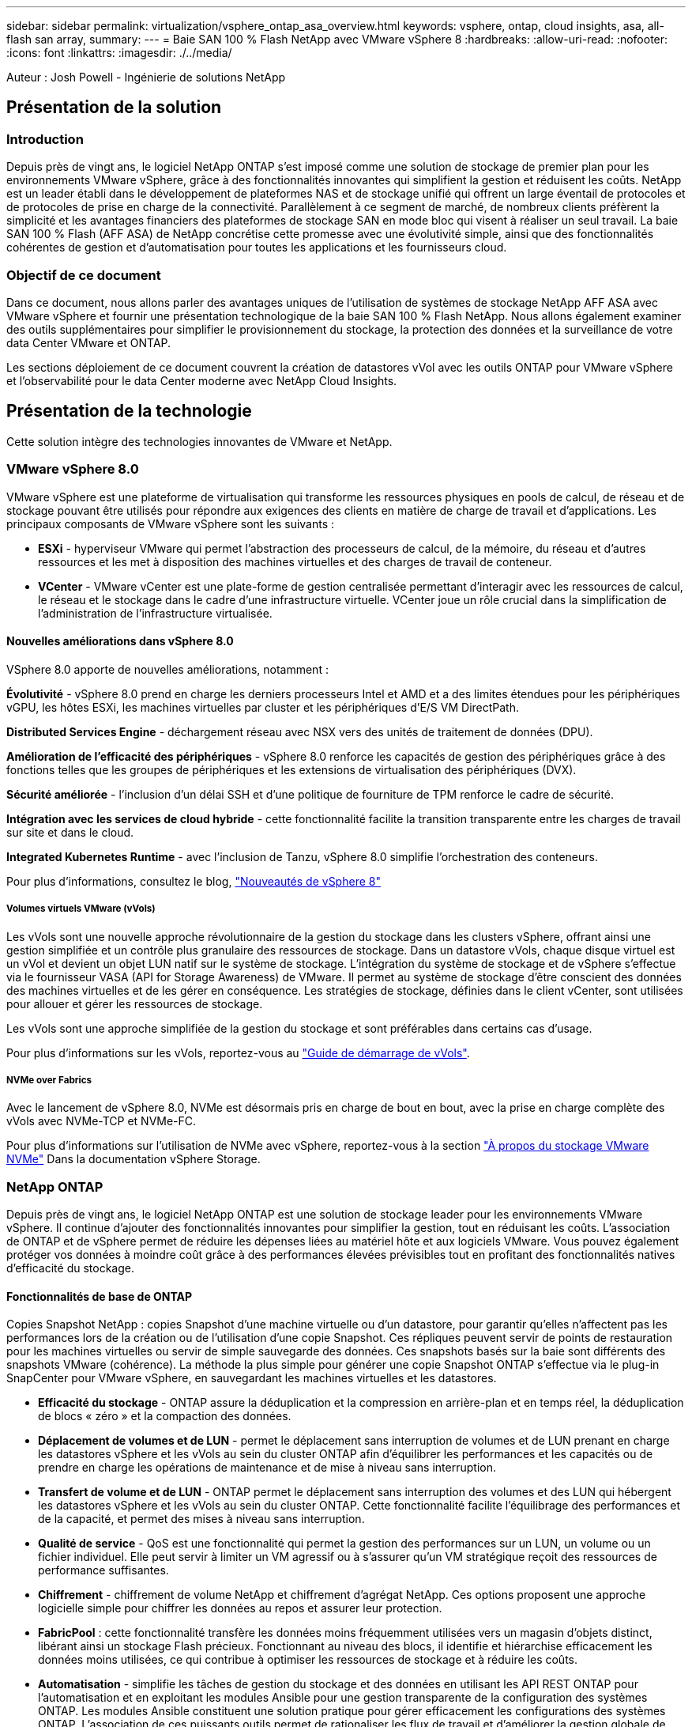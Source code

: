 ---
sidebar: sidebar 
permalink: virtualization/vsphere_ontap_asa_overview.html 
keywords: vsphere, ontap, cloud insights, asa, all-flash san array, 
summary:  
---
= Baie SAN 100 % Flash NetApp avec VMware vSphere 8
:hardbreaks:
:allow-uri-read: 
:nofooter: 
:icons: font
:linkattrs: 
:imagesdir: ./../media/


[role="lead"]
Auteur : Josh Powell - Ingénierie de solutions NetApp



== Présentation de la solution



=== Introduction

Depuis près de vingt ans, le logiciel NetApp ONTAP s'est imposé comme une solution de stockage de premier plan pour les environnements VMware vSphere, grâce à des fonctionnalités innovantes qui simplifient la gestion et réduisent les coûts. NetApp est un leader établi dans le développement de plateformes NAS et de stockage unifié qui offrent un large éventail de protocoles et de protocoles de prise en charge de la connectivité. Parallèlement à ce segment de marché, de nombreux clients préfèrent la simplicité et les avantages financiers des plateformes de stockage SAN en mode bloc qui visent à réaliser un seul travail. La baie SAN 100 % Flash (AFF ASA) de NetApp concrétise cette promesse avec une évolutivité simple, ainsi que des fonctionnalités cohérentes de gestion et d'automatisation pour toutes les applications et les fournisseurs cloud.



=== Objectif de ce document

Dans ce document, nous allons parler des avantages uniques de l'utilisation de systèmes de stockage NetApp AFF ASA avec VMware vSphere et fournir une présentation technologique de la baie SAN 100 % Flash NetApp. Nous allons également examiner des outils supplémentaires pour simplifier le provisionnement du stockage, la protection des données et la surveillance de votre data Center VMware et ONTAP.

Les sections déploiement de ce document couvrent la création de datastores vVol avec les outils ONTAP pour VMware vSphere et l'observabilité pour le data Center moderne avec NetApp Cloud Insights.



== Présentation de la technologie

Cette solution intègre des technologies innovantes de VMware et NetApp.



=== VMware vSphere 8.0

VMware vSphere est une plateforme de virtualisation qui transforme les ressources physiques en pools de calcul, de réseau et de stockage pouvant être utilisés pour répondre aux exigences des clients en matière de charge de travail et d'applications. Les principaux composants de VMware vSphere sont les suivants :

* *ESXi* - hyperviseur VMware qui permet l'abstraction des processeurs de calcul, de la mémoire, du réseau et d'autres ressources et les met à disposition des machines virtuelles et des charges de travail de conteneur.
* *VCenter* - VMware vCenter est une plate-forme de gestion centralisée permettant d'interagir avec les ressources de calcul, le réseau et le stockage dans le cadre d'une infrastructure virtuelle. VCenter joue un rôle crucial dans la simplification de l'administration de l'infrastructure virtualisée.




==== Nouvelles améliorations dans vSphere 8.0

VSphere 8.0 apporte de nouvelles améliorations, notamment :

*Évolutivité* - vSphere 8.0 prend en charge les derniers processeurs Intel et AMD et a des limites étendues pour les périphériques vGPU, les hôtes ESXi, les machines virtuelles par cluster et les périphériques d'E/S VM DirectPath.

*Distributed Services Engine* - déchargement réseau avec NSX vers des unités de traitement de données (DPU).

*Amélioration de l'efficacité des périphériques* - vSphere 8.0 renforce les capacités de gestion des périphériques grâce à des fonctions telles que les groupes de périphériques et les extensions de virtualisation des périphériques (DVX).

*Sécurité améliorée* - l'inclusion d'un délai SSH et d'une politique de fourniture de TPM renforce le cadre de sécurité.

*Intégration avec les services de cloud hybride* - cette fonctionnalité facilite la transition transparente entre les charges de travail sur site et dans le cloud.

*Integrated Kubernetes Runtime* - avec l'inclusion de Tanzu, vSphere 8.0 simplifie l'orchestration des conteneurs.

Pour plus d'informations, consultez le blog, https://core.vmware.com/resource/whats-new-vsphere-8/["Nouveautés de vSphere 8"]



===== Volumes virtuels VMware (vVols)

Les vVols sont une nouvelle approche révolutionnaire de la gestion du stockage dans les clusters vSphere, offrant ainsi une gestion simplifiée et un contrôle plus granulaire des ressources de stockage. Dans un datastore vVols, chaque disque virtuel est un vVol et devient un objet LUN natif sur le système de stockage. L'intégration du système de stockage et de vSphere s'effectue via le fournisseur VASA (API for Storage Awareness) de VMware. Il permet au système de stockage d'être conscient des données des machines virtuelles et de les gérer en conséquence. Les stratégies de stockage, définies dans le client vCenter, sont utilisées pour allouer et gérer les ressources de stockage.

Les vVols sont une approche simplifiée de la gestion du stockage et sont préférables dans certains cas d'usage.

Pour plus d'informations sur les vVols, reportez-vous au https://core.vmware.com/resource/vvols-getting-started-guide["Guide de démarrage de vVols"].



===== NVMe over Fabrics

Avec le lancement de vSphere 8.0, NVMe est désormais pris en charge de bout en bout, avec la prise en charge complète des vVols avec NVMe-TCP et NVMe-FC.

Pour plus d'informations sur l'utilisation de NVMe avec vSphere, reportez-vous à la section https://docs.vmware.com/en/VMware-vSphere/8.0/vsphere-storage/GUID-2A80F528-5B7D-4BE9-8EF6-52E2301DC423.html["À propos du stockage VMware NVMe"] Dans la documentation vSphere Storage.



=== NetApp ONTAP

Depuis près de vingt ans, le logiciel NetApp ONTAP est une solution de stockage leader pour les environnements VMware vSphere. Il continue d'ajouter des fonctionnalités innovantes pour simplifier la gestion, tout en réduisant les coûts. L'association de ONTAP et de vSphere permet de réduire les dépenses liées au matériel hôte et aux logiciels VMware. Vous pouvez également protéger vos données à moindre coût grâce à des performances élevées prévisibles tout en profitant des fonctionnalités natives d'efficacité du stockage.



==== Fonctionnalités de base de ONTAP

Copies Snapshot NetApp : copies Snapshot d'une machine virtuelle ou d'un datastore, pour garantir qu'elles n'affectent pas les performances lors de la création ou de l'utilisation d'une copie Snapshot. Ces répliques peuvent servir de points de restauration pour les machines virtuelles ou servir de simple sauvegarde des données. Ces snapshots basés sur la baie sont différents des snapshots VMware (cohérence). La méthode la plus simple pour générer une copie Snapshot ONTAP s'effectue via le plug-in SnapCenter pour VMware vSphere, en sauvegardant les machines virtuelles et les datastores.

* *Efficacité du stockage* - ONTAP assure la déduplication et la compression en arrière-plan et en temps réel, la déduplication de blocs « zéro » et la compaction des données.
* *Déplacement de volumes et de LUN* - permet le déplacement sans interruption de volumes et de LUN prenant en charge les datastores vSphere et les vVols au sein du cluster ONTAP afin d'équilibrer les performances et les capacités ou de prendre en charge les opérations de maintenance et de mise à niveau sans interruption.
* *Transfert de volume et de LUN* - ONTAP permet le déplacement sans interruption des volumes et des LUN qui hébergent les datastores vSphere et les vVols au sein du cluster ONTAP. Cette fonctionnalité facilite l'équilibrage des performances et de la capacité, et permet des mises à niveau sans interruption.
* *Qualité de service* - QoS est une fonctionnalité qui permet la gestion des performances sur un LUN, un volume ou un fichier individuel. Elle peut servir à limiter un VM agressif ou à s'assurer qu'un VM stratégique reçoit des ressources de performance suffisantes.
* *Chiffrement* - chiffrement de volume NetApp et chiffrement d'agrégat NetApp. Ces options proposent une approche logicielle simple pour chiffrer les données au repos et assurer leur protection.
* *FabricPool* : cette fonctionnalité transfère les données moins fréquemment utilisées vers un magasin d'objets distinct, libérant ainsi un stockage Flash précieux. Fonctionnant au niveau des blocs, il identifie et hiérarchise efficacement les données moins utilisées, ce qui contribue à optimiser les ressources de stockage et à réduire les coûts.
* *Automatisation* - simplifie les tâches de gestion du stockage et des données en utilisant les API REST ONTAP pour l'automatisation et en exploitant les modules Ansible pour une gestion transparente de la configuration des systèmes ONTAP. Les modules Ansible constituent une solution pratique pour gérer efficacement les configurations des systèmes ONTAP. L'association de ces puissants outils permet de rationaliser les flux de travail et d'améliorer la gestion globale de l'infrastructure de stockage.




==== Fonctionnalités de reprise d'activité de ONTAP

NetApp ONTAP propose des solutions fiables de reprise après incident pour les environnements VMware. Ces solutions s'appuient sur les technologies de réplication SnapMirror entre les systèmes de stockage primaire et secondaire pour permettre le basculement et une restauration rapide en cas de défaillance.

*Storage Replication adapter:*
L'adaptateur de réplication du stockage NetApp (SRA) est un composant logiciel permettant l'intégration entre les systèmes de stockage NetApp et VMware site Recovery Manager (SRM). Elle facilite la réplication des données des machines virtuelles sur l'ensemble des baies de stockage NetApp, offrant ainsi une protection renforcée des données et des fonctionnalités de reprise après incident. SRA utilise SnapMirror et SnapVault pour répliquer les données des VM sur des systèmes de stockage disparates ou plusieurs sites géographiques.

L'adaptateur assure une réplication asynchrone au niveau des machines virtuelles de stockage (SVM) à l'aide de la technologie SnapMirror et étend la prise en charge de VMFS dans les environnements de stockage SAN (iSCSI et FC) et NFS dans les environnements de stockage NAS.

NetApp SRA est installée dans le cadre des outils ONTAP pour VMware vSphere.

image::vmware-asa-image3.png[image vmware ASA 3]

Pour plus d'informations sur l'adaptateur de réplication de stockage NetApp pour SRM, reportez-vous à la section https://docs.netapp.com/us-en/ontap-apps-dbs/vmware/vmware-srm-overview.html["VMware site Recovery Manager et NetApp ONTAP"].

*SnapMirror continuité de l'activité :*
SnapMirror est une technologie de réplication des données NetApp qui assure une réplication synchrone des données entre les systèmes de stockage. Et permet de créer plusieurs copies de données à différents emplacements afin de pouvoir restaurer les données en cas d'incident ou de perte de données. SnapMirror offre une fréquence de réplication flexible et permet de créer des copies instantanées de données à des fins de sauvegarde et de restauration. SM-BC réplique les données au niveau du groupe de cohérence.

image::vmware-asa-image4.png[image vmware ASA 4]

Pour en savoir plus, reportez-vous à SnapMirror https://docs.netapp.com/us-en/ontap/smbc/["Présentation de la continuité de l'activité"].

*NetApp MetroCluster:*
NetApp MetroCluster est une solution haute disponibilité de reprise après incident qui assure la réplication synchrone des données entre deux systèmes de stockage NetApp dispersés géographiquement. Elle est conçue pour assurer la disponibilité et la protection continues des données en cas de défaillance à l'échelle du site.

MetroCluster utilise SyncMirror pour répliquer de manière synchrone les données au-dessus du niveau RAID. SyncMirror est conçu pour une transition efficace entre les modes synchrone et asynchrone. Cela permet au cluster de stockage primaire de continuer à fonctionner dans un état non répliqué lorsque le site secondaire devient temporairement inaccessible. SyncMirror effectue également une nouvelle réplication vers un état RPO = 0 une fois la connectivité restaurée.

MetroCluster peut fonctionner sur des réseaux IP ou Fibre Channel.

image::vmware-asa-image5.png[image vmware ASA 5]

Pour plus d'informations sur l'architecture et la configuration de MetroCluster, reportez-vous au https://docs.netapp.com/us-en/ontap-metrocluster["Site de documentation MetroCluster"].



==== Modèle de licence ONTAP One

ONTAP One est un modèle de licence complet qui permet d'accéder à toutes les fonctionnalités d'ONTAP sans nécessiter de licences supplémentaires. Notamment la protection des données, la reprise d'activité, la haute disponibilité, l'intégration au cloud, l'efficacité du stockage, les performances et la sécurité. Les clients disposant de systèmes de stockage NetApp sous licence Flash, Core plus Data protection ou Premium ont droit à une licence ONTAP One, leur permettant d'optimiser l'utilisation de leurs systèmes de stockage.

La licence ONTAP One inclut toutes les fonctionnalités suivantes :

*NVMeoF* – permet l'utilisation de NVMe over Fabrics pour les E/S du client front-end, NVMe/FC et NVMe/TCP.

*FlexClone* – permet la création rapide de clones de données compacts basés sur des snapshots.

*S3* – active le protocole S3 pour les E/S client front-end.

*SnapRestore* – permet une récupération rapide des données à partir de snapshots.

*Protection anti-ransomware autonome* - permet la protection automatique des partages de fichiers NAS lorsqu'une activité anormale du système de fichiers est détectée.

*Gestionnaire de clés multitenant* - permet d'avoir plusieurs gestionnaires de clés pour différents locataires sur le système.

*SnapLock* – permet la protection des données contre la modification, la suppression ou la corruption sur le système.

*SnapMirror Cloud* – permet la réplication de volumes système vers des cibles d'objet.

*SnapMirror S3* – permet la réplication d'objets ONTAP S3 vers d'autres cibles compatibles S3.



=== Baie SAN 100 % Flash NetApp

La baie SAN 100 % Flash (ASA) NetApp est une solution de stockage haute performance conçue pour répondre aux exigences élevées des data centers modernes. Il associe la vitesse et la fiabilité du stockage Flash aux fonctionnalités avancées de gestion des données de NetApp pour assurer des performances, une évolutivité et une protection des données exceptionnelles.

La gamme ASA comprend à la fois des modèles de la série A et des modèles de la série C.

Les baies Flash NetApp A-Series 100 % NVMe sont conçues pour les workloads haute performance. Elles offrent une latence ultra faible et une résilience élevée. Elles sont donc adaptées aux applications stratégiques.

image::vmware-asa-image1.png[image vmware ASA 1]

Les baies Flash C-Series QLC sont destinées à des cas d'utilisation de capacité supérieure, offrant la vitesse de la technologie Flash et l'économie du Flash hybride.

image::vmware-asa-image2.png[image vmware ASA 2]

Pour plus d'informations, reportez-vous au https://www.netapp.com/data-storage/all-flash-san-storage-array["Page d'accueil NetApp ASA"].



==== Fonctionnalités NetApp ASA

La baie SAN 100 % Flash NetApp comprend les fonctionnalités suivantes :

*Performances* - la baie SAN 100 % Flash exploite des disques SSD avec une architecture NVMe de bout en bout pour fournir des performances fulgurantes, réduisant ainsi considérablement la latence et améliorant les temps de réponse des applications. Elle offre des IOPS élevées et prévisibles et une faible latence, ce qui la rend adaptée aux charges de travail sensibles à la latence, telles que les bases de données, la virtualisation et l'analytique.

*Évolutivité* - les baies SAN 100 % Flash NetApp sont conçues avec une architecture scale-out qui permet aux entreprises de faire évoluer leur infrastructure de stockage en toute transparence au fur et à mesure de l'évolution de leurs besoins. L'ajout de nœuds de stockage permet aux entreprises de développer la capacité et les performances sans interrompre l'activité, afin de s'adapter à l'augmentation des besoins en données.

*Gestion des données* - le système d'exploitation Data ONTAP de NetApp alimente la baie SAN 100 % Flash en fournissant une suite complète de fonctionnalités de gestion des données. Qui incluent l'allocation dynamique, la déduplication, la compression et la compaction des données, ce qui optimise l'utilisation du stockage et réduit les coûts. Des fonctionnalités avancées de protection des données telles que les snapshots, la réplication et le chiffrement assurent l'intégrité et la sécurité des données stockées.

*Intégration et flexibilité* - la baie SAN 100 % Flash s'intègre à l'écosystème plus vaste de NetApp, permettant une intégration transparente avec d'autres solutions de stockage NetApp, telles que les déploiements de clouds hybrides avec NetApp Cloud Volumes ONTAP. Il prend également en charge les protocoles standard comme Fibre Channel (FC) et iSCSI, facilitant ainsi l'intégration avec les infrastructures SAN existantes.

*Analytique et automatisation* - le logiciel de gestion de NetApp, dont NetApp Cloud Insights, offre des fonctionnalités complètes de surveillance, d'analyse et d'automatisation. Grâce à ces outils, les administrateurs peuvent obtenir des informations sur leur environnement de stockage, optimiser les performances et automatiser les tâches de routine, tout en simplifiant la gestion du stockage et en améliorant l'efficacité opérationnelle.

*Protection des données et continuité de l'activité* - la baie SAN 100 % Flash offre des fonctionnalités intégrées de protection des données telles que les snapshots à un point dans le temps, la réplication et la reprise après incident. Ces fonctionnalités assurent la disponibilité des données et facilitent une restauration rapide en cas de perte de données ou de défaillance du système.



==== Prise en charge de protocoles

La baie ASA prend en charge tous les protocoles SAN standard, notamment iSCSI, Fibre Channel (FC), Fibre Channel over Ethernet (FCoE) et NVMe over Fabrics.

*ISCSI* - NetApp ASA fournit une prise en charge robuste pour iSCSI, permettant un accès au niveau des blocs aux périphériques de stockage sur les réseaux IP. Il offre une intégration transparente avec les initiateurs iSCSI pour un provisionnement et une gestion efficaces des LUN iSCSI. Fonctionnalités avancées d'ONTAP, telles que les chemins d'accès multiples, l'authentification CHAP et la prise en charge ALUA.

Pour obtenir des conseils de conception sur les configurations iSCSI, reportez-vous à la section .

*Fibre Channel* - NetApp ASA offre une prise en charge complète de Fibre Channel (FC), une technologie de réseau haut débit couramment utilisée dans les réseaux de stockage (SAN). ONTAP s'intègre en toute transparence à l'infrastructure FC, offrant ainsi un accès fiable et efficace au niveau des blocs aux systèmes de stockage. Elle offre des fonctionnalités telles que le zoning, les chemins d'accès multiples et la connexion à la fabric (FLOGI) pour optimiser les performances, améliorer la sécurité et assurer la connectivité transparente dans les environnements FC.

Pour obtenir des conseils de conception sur les configurations Fibre Channel, reportez-vous au https://docs.netapp.com/us-en/ontap/san-config/fc-config-concept.html["Documentation de référence sur la configuration SAN"].

*NVMe over Fabrics* - NetApp ONTAP et ASA prennent en charge NVMe over Fabrics. NVMe/FC permet d'utiliser des périphériques de stockage NVMe sur l'infrastructure Fibre Channel et NVMe/TCP sur les réseaux de stockage IP.

Pour obtenir des conseils de conception sur NVMe, reportez-vous à la section https://docs.netapp.com/us-en/ontap/nvme/support-limitations.html["Configuration, prise en charge et limitations de NVMe"].



==== Technologie active/active

Les baies SAN 100 % Flash de NetApp autorisent des chemins de données actif-actif à travers les deux contrôleurs, ce qui évite au système d'exploitation hôte d'attendre la panne d'un chemin actif avant d'activer le chemin alternatif. Cela signifie que l'hôte peut utiliser tous les chemins disponibles sur tous les contrôleurs, en veillant à ce que les chemins actifs soient toujours présents, que le système soit dans un état stable ou qu'il ait subi un basculement de contrôleur.

De plus, la fonctionnalité NetApp ASA améliore considérablement la vitesse de basculement du SAN. Chaque contrôleur réplique en continu les métadonnées de LUN essentielles à son partenaire. Par conséquent, chaque contrôleur est prêt à reprendre les responsabilités liées à la transmission de données en cas de panne soudaine de son partenaire. Cette préparation est possible car le contrôleur possède déjà les informations nécessaires pour commencer à utiliser les lecteurs précédemment gérés par le contrôleur défectueux.

Avec les chemins d'accès actif-actif, les basculements planifiés et non planifiés bénéficient de délais de reprise des E/S de 2-3 secondes.

Pour plus d'informations, voir https://www.netapp.com/pdf.html?item=/media/85671-tr-4968.pdf["Tr-4968, Baie 100 % SAS NetApp – disponibilité et intégrité des données avec le NetApp ASA"].



==== Garanties de stockage

NetApp propose un ensemble unique de garanties de stockage grâce aux baies SAN 100 % Flash de NetApp. Ses avantages uniques incluent :

*Garantie d'efficacité du stockage :* atteignez une haute performance tout en réduisant les coûts de stockage grâce à la garantie d'efficacité du stockage. Ratio de 4:1 pour les workloads SAN

*6 Nines (99.9999 %) garantie de disponibilité des données :* garantit la correction des temps d'arrêt imprévus de plus de 31.56 secondes par an.

*Garantie de restauration ransomware :* garantie de récupération des données en cas d'attaque par ransomware.

Voir la https://www.netapp.com/data-storage/all-flash-san-storage-array/["Portail produit NetApp ASA"] pour en savoir plus.



=== Plug-ins NetApp pour VMware vSphere

Les services de stockage NetApp sont étroitement intégrés à VMware vSphere grâce aux plug-ins suivants :



==== Outils ONTAP pour VMware vSphere

Les outils ONTAP pour VMware permettent aux administrateurs de gérer le stockage NetApp directement à partir du client vSphere. Les outils ONTAP vous permettent de déployer et de gérer des datastores, ainsi que de provisionner des datastores VVol.
Les outils ONTAP permettent de mapper les datastores aux profils de capacité de stockage qui déterminent un ensemble d'attributs de système de stockage. Il est ainsi possible de créer des datastores dotés d'attributs spécifiques tels que les performances du stockage et la qualité de service.

Les outils ONTAP comprennent les composants suivants :

*Virtual Storage Console (VSC) :* VSC inclut l'interface intégrée au client vSphere, dans laquelle vous pouvez ajouter des contrôleurs de stockage, provisionner des datastores, surveiller les performances des datastores et afficher et mettre à jour les paramètres des hôtes ESXi.

*VASA Provider :* le fournisseur VMware vSphere APIs for Storage Awareness (VASA) pour ONTAP envoie des informations sur le stockage utilisé par VMware vSphere à vCenter Server, permettant le provisionnement de datastores VMware Virtual volumes (vVols), la création et l'utilisation de profils de fonctionnalités de stockage, la vérification de conformité et la surveillance des performances.

*Storage Replication adapter (SRA):* lorsqu'il est activé et utilisé avec VMware site Recovery Manager (SRM), SRA facilite la récupération des datastores et des machines virtuelles vCenter Server en cas de défaillance, permettant ainsi la configuration des sites protégés et des sites de reprise pour la reprise après incident.

Pour plus d'informations sur les outils NetApp ONTAP pour VMware, consultez les documents suivants : https://docs.netapp.com/us-en/ontap-tools-vmware-vsphere/index.html[].



==== Plug-in SnapCenter pour VMware vSphere

Le plug-in SnapCenter pour VMware vSphere (SCV) est une solution logicielle de NetApp qui protège intégralement les données dans les environnements VMware vSphere. Son objectif est de simplifier et de rationaliser le processus de protection et de gestion des machines virtuelles et des datastores.

Le plug-in SnapCenter pour VMware vSphere offre les fonctionnalités suivantes dans une interface unifiée, intégrée au client vSphere :

*Snapshots basés sur des règles* - SnapCenter vous permet de définir des règles pour la création et la gestion de snapshots cohérents au niveau des applications de machines virtuelles dans VMware vSphere.

*Automatisation* - la création et la gestion automatisées de snapshots basées sur des règles définies permettent d'assurer une protection cohérente et efficace des données.

*Protection au niveau VM* - la protection granulaire au niveau VM permet une gestion et une récupération efficaces des machines virtuelles individuelles.

*Fonctionnalités d'efficacité du stockage* - l'intégration aux technologies de stockage NetApp fournit des fonctionnalités d'efficacité du stockage telles que la déduplication et la compression pour les snapshots, ce qui réduit les besoins en stockage.

Le plug-in SnapCenter orchestre la mise en veille des machines virtuelles en association avec des snapshots matériels sur des baies de stockage NetApp. La technologie SnapMirror permet de répliquer des copies de sauvegarde sur les systèmes de stockage secondaires, y compris dans le cloud.

Pour plus d'informations, reportez-vous à la https://docs.netapp.com/us-en/sc-plugin-vmware-vsphere["Documentation du plug-in SnapCenter pour VMware vSphere"].

L'intégration de BlueXP active 3-2-1 stratégies de sauvegarde qui étendent les copies de données au stockage objet dans le cloud.

Pour plus d'informations sur les stratégies de sauvegarde 3-2-1 avec BlueXP, rendez-vous sur https://community.netapp.com/t5/Tech-ONTAP-Blogs/3-2-1-Data-Protection-for-VMware-with-SnapCenter-Plug-in-and-BlueXP-backup-and/ba-p/446180["3-2-1 protection des données pour VMware avec le plug-in SnapCenter et sauvegarde et restauration BlueXP pour les VM"].



=== NetApp Cloud Insights

NetApp Cloud Insights simplifie l'observation de l'infrastructure sur site et dans le cloud et propose des fonctionnalités d'analytique et de résolution des problèmes complexes. Cloud Insights collecte les données à partir d'un environnement de data Center et les envoie dans le cloud. Ceci s'effectue avec un logiciel installé localement appelé unité d'acquisition et avec des collecteurs spécifiques activés pour les actifs dans le centre de données.

Les ressources de Cloud Insights peuvent être balisées avec des annotations qui offrent une méthode d'organisation et de classification des données. Le tableau de bord peut être créé à l'aide de nombreux widgets pour l'affichage des données et des requêtes métriques peuvent être créées pour des vues tabulaires détaillées des données.

Cloud Insights est livré avec un grand nombre de tableaux de bord prêts à l'emploi qui permettent de cibler des types spécifiques de zones problématiques et de catégories de données.

Cloud Insights est un outil hétérogène conçu pour collecter des données à partir d'un large éventail d'appareils. Cependant, il existe une bibliothèque de modèles, appelée ONTAP Essentials, qui permet aux clients NetApp de se lancer rapidement et facilement.

Pour plus d'informations sur la mise en route de Cloud Insights, reportez-vous au https://bluexp.netapp.com/cloud-insights["Page d'accueil de NetApp BlueXP et Cloud Insights"].
